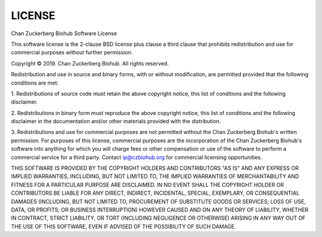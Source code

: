 LICENSE
==============
Chan Zuckerberg Biohub Software License

This software license is the 2-clause BSD license plus clause a third clause
that prohibits redistribution and use for commercial purposes without further
permission.

Copyright © 2019. Chan Zuckerberg Biohub.
All rights reserved.

Redistribution and use in source and binary forms, with or without
modification, are permitted provided that the following conditions are met:

1.	Redistributions of source code must retain the above copyright notice,
this list of conditions and the following disclaimer.

2.	Redistributions in binary form must reproduce the above copyright notice,
this list of conditions and the following disclaimer in the documentation
and/or other materials provided with the distribution.

3.	Redistributions and use for commercial purposes are not permitted without
the Chan Zuckerberg Biohub's written permission. For purposes of this license,
commercial purposes are the incorporation of the Chan Zuckerberg Biohub's
software into anything for which you will charge fees or other compensation or
use of the software to perform a commercial service for a third party.
Contact ip@czbiohub.org for commercial licensing opportunities.

THIS SOFTWARE IS PROVIDED BY THE COPYRIGHT HOLDERS AND CONTRIBUTORS "AS IS"
AND ANY EXPRESS OR IMPLIED WARRANTIES, INCLUDING, BUT NOT LIMITED TO, THE
IMPLIED WARRANTIES OF MERCHANTABILITY AND FITNESS FOR A PARTICULAR PURPOSE ARE
DISCLAIMED. IN NO EVENT SHALL THE COPYRIGHT HOLDER OR CONTRIBUTORS BE LIABLE
FOR ANY DIRECT, INDIRECT, INCIDENTAL, SPECIAL, EXEMPLARY, OR CONSEQUENTIAL
DAMAGES (INCLUDING, BUT NOT LIMITED TO, PROCUREMENT OF SUBSTITUTE GOODS OR
SERVICES; LOSS OF USE, DATA, OR PROFITS; OR BUSINESS INTERRUPTION) HOWEVER
CAUSED AND ON ANY THEORY OF LIABILITY, WHETHER IN CONTRACT, STRICT LIABILITY,
OR TORT (INCLUDING NEGLIGENCE OR OTHERWISE) ARISING IN ANY WAY OUT OF THE USE
OF THIS SOFTWARE, EVEN IF ADVISED OF THE POSSIBILITY OF SUCH DAMAGE.